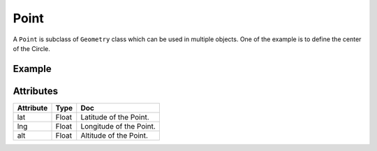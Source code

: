 Point
======

A ``Point`` is subclass of ``Geometry`` class which can be used in multiple objects. One of the example is to define the center of the Circle.

Example
-------

.. jupyter-execute::

    from here_map_widget import Map
    from here_map_widget import Point, Circle
    import os

    m = Map(api_key=os.environ['LS_API_KEY'], center=[19.152761, 72.87869], zoom=10)

    style = {"strokeColor": "#829", "lineWidth": 4}

    point = Point(lat=19.152761, lng=72.87869)
    circle = Circle(center=point, radius=10000, style=style, draggable=True)
    m.add_object(circle)
    m

Attributes
----------

===================    ============================================================    ===
Attribute              Type                                                            Doc
===================    ============================================================    ===
lat                    Float                                                           Latitude of the Point.
lng                    Float                                                           Longitude of the Point.
alt                    Float                                                           Altitude of the Point.
===================    ============================================================    ===
